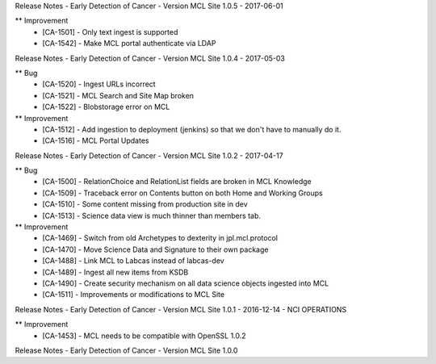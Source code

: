 Release Notes - Early Detection of Cancer - Version MCL Site 1.0.5 - 2017-06-01

** Improvement
    * [CA-1501] - Only text ingest is supported
    * [CA-1542] - Make MCL portal authenticate via LDAP


Release Notes - Early Detection of Cancer - Version MCL Site 1.0.4 - 2017-05-03

** Bug
    * [CA-1520] - Ingest URLs incorrect
    * [CA-1521] - MCL Search and Site Map broken
    * [CA-1522] - Blobstorage error on MCL

** Improvement
    * [CA-1512] - Add ingestion to deployment (jenkins) so that we don't have to manually do it.
    * [CA-1516] - MCL Portal Updates


Release Notes - Early Detection of Cancer - Version MCL Site 1.0.2 - 2017-04-17

** Bug
    * [CA-1500] - RelationChoice and RelationList fields are broken in MCL Knowledge
    * [CA-1509] - Traceback error on Contents button on both Home and Working Groups
    * [CA-1510] - Some content missing from production site in dev
    * [CA-1513] - Science data view is much thinner than members tab.

** Improvement
    * [CA-1469] - Switch from old Archetypes to dexterity in jpl.mcl.protocol
    * [CA-1470] - Move Science Data and Signature to their own package
    * [CA-1488] - Link MCL to Labcas instead of labcas-dev
    * [CA-1489] - Ingest all new items from KSDB
    * [CA-1490] - Create security mechanism on all data science objects ingested into MCL
    * [CA-1511] - Improvements or modifications to MCL Site


Release Notes - Early Detection of Cancer - Version MCL Site 1.0.1 - 2016-12-14 - NCI OPERATIONS

** Improvement
    * [CA-1453] - MCL needs to be compatible with OpenSSL 1.0.2

Release Notes - Early Detection of Cancer - Version MCL Site 1.0.0
